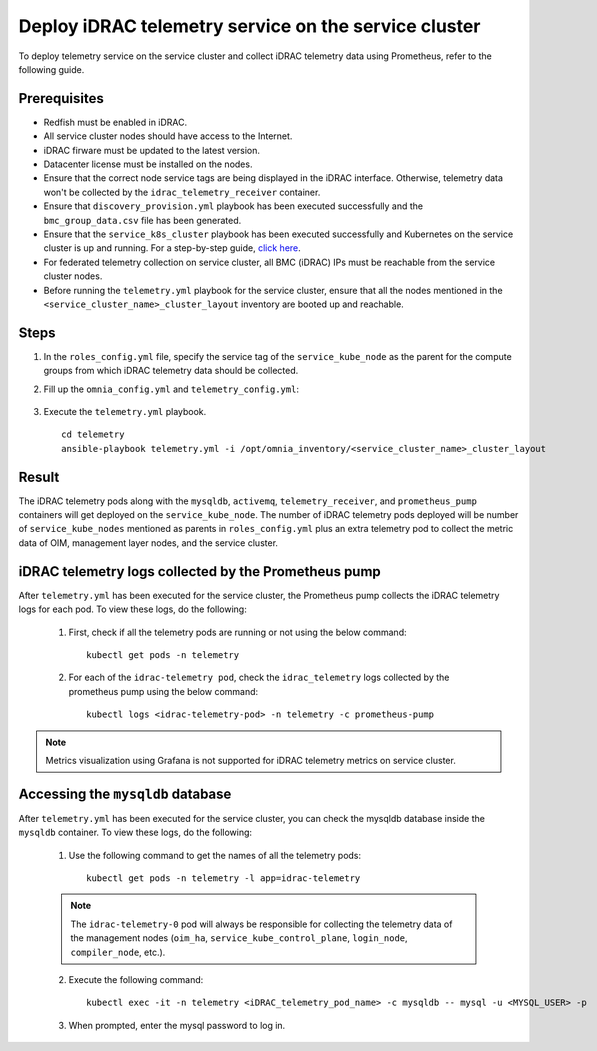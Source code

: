 =======================================================
Deploy iDRAC telemetry service on the service cluster
=======================================================

To deploy telemetry service on the service cluster and collect iDRAC telemetry data using Prometheus, refer to the following guide.

Prerequisites
===============

* Redfish must be enabled in iDRAC.
* All service cluster nodes should have access to the Internet.
* iDRAC firware must be updated to the latest version. 
* Datacenter license must be installed on the nodes.
* Ensure that the correct node service tags are being displayed in the iDRAC interface. Otherwise, telemetry data won't be collected by the ``idrac_telemetry_receiver`` container.
* Ensure that ``discovery_provision.yml`` playbook has been executed successfully and the ``bmc_group_data.csv`` file has been generated.
* Ensure that the ``service_k8s_cluster`` playbook has been executed successfully and Kubernetes on the service cluster is up and running. For a step-by-step guide, `click here <../OmniaInstallGuide/RHEL_new/OmniaCluster/BuildingCluster/Kubernetes/service_cluster_k8s.html>`_.
* For federated telemetry collection on service cluster, all BMC (iDRAC) IPs must be reachable from the service cluster nodes.
* Before running the ``telemetry.yml`` playbook for the service cluster, ensure that all the nodes mentioned in the ``<service_cluster_name>_cluster_layout`` inventory are booted up and reachable.

Steps
======

1. In the ``roles_config.yml`` file, specify the service tag of the ``service_kube_node`` as the parent for the compute groups from which iDRAC telemetry data should be collected.
2. Fill up the ``omnia_config.yml`` and ``telemetry_config.yml``:

    .. csv-table:: omnia_config.yml
        :file: ../Tables/omnia_config_service_cluster.csv
        :header-rows: 1
        :keepspace: 

    .. csv-table:: telemetry_config.yml
        :file: ../Tables/telemetry_config.csv
        :header-rows: 1
        :keepspace:
3. Execute the ``telemetry.yml`` playbook. ::

    cd telemetry
    ansible-playbook telemetry.yml -i /opt/omnia_inventory/<service_cluster_name>_cluster_layout

Result
=======

The iDRAC telemetry pods along with the ``mysqldb``, ``activemq``, ``telemetry_receiver``, and ``prometheus_pump`` containers will get deployed on the ``service_kube_node``.
The number of iDRAC telemetry pods deployed will be number of ``service_kube_nodes`` mentioned as parents in ``roles_config.yml`` plus an extra telemetry pod to collect the metric data of OIM, management layer nodes, and the service cluster.

iDRAC telemetry logs collected by the Prometheus pump
=======================================================

After ``telemetry.yml`` has been executed for the service cluster, the Prometheus pump collects the iDRAC telemetry logs for each pod. To view these logs, do the following:

    1. First, check if all the telemetry pods are running or not using the below command: ::

        kubectl get pods -n telemetry

    2. For each of the ``idrac-telemetry pod``, check the ``idrac_telemetry`` logs collected by the prometheus pump using the below command: ::

        kubectl logs <idrac-telemetry-pod> -n telemetry -c prometheus-pump

.. note:: Metrics visualization using Grafana is not supported for iDRAC telemetry metrics on service cluster.

Accessing the ``mysqldb`` database
====================================

After ``telemetry.yml`` has been executed for the service cluster, you can check the mysqldb database inside the ``mysqldb`` container. To view these logs, do the following:

    1. Use the following command to get the names of all the telemetry pods: ::
        
        kubectl get pods -n telemetry -l app=idrac-telemetry

    .. note:: The ``idrac-telemetry-0`` pod will always be responsible for collecting the telemetry data of the management nodes (``oim_ha``, ``service_kube_control_plane``, ``login_node``, ``compiler_node``, etc.).

    2. Execute the following command: ::

        kubectl exec -it -n telemetry <iDRAC_telemetry_pod_name> -c mysqldb -- mysql -u <MYSQL_USER> -p

    3. When prompted, enter the mysql password to log in.